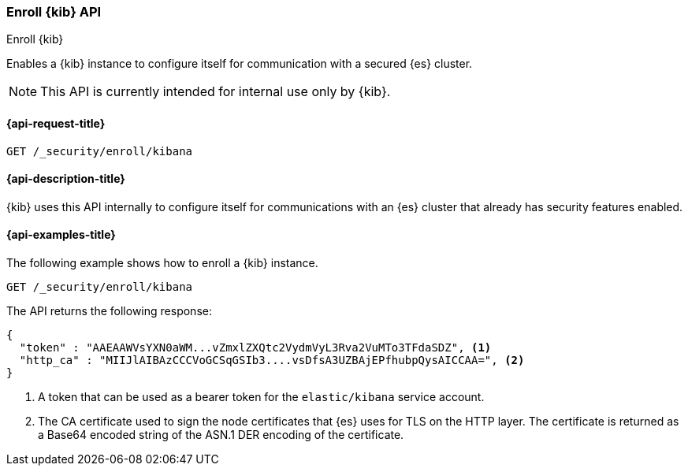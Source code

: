 [[security-api-kibana-enrollment]]
=== Enroll {kib} API
++++
<titleabbrev>Enroll {kib}</titleabbrev>
++++

Enables a {kib} instance to configure itself for communication with a secured {es} cluster.

NOTE: This API is currently intended for internal use only by {kib}.

[[security-api-kibana-enrollment-request]]
==== {api-request-title}

`GET /_security/enroll/kibana`

[[security-api-kibana-enrollment-desc]]
==== {api-description-title}

{kib} uses this API internally to configure itself for communications with an
{es} cluster that already has security features enabled.

[[security-api-client-enrollment-examples]]
==== {api-examples-title}

The following example shows how to enroll a {kib} instance.

[source,console]
----
GET /_security/enroll/kibana
----
// TEST[skip:we need to enable HTTP TLS for the docs cluster]

The API returns the following response:

[source,console_result]
----
{
  "token" : "AAEAAWVsYXN0aWM...vZmxlZXQtc2VydmVyL3Rva2VuMTo3TFdaSDZ", <1>
  "http_ca" : "MIIJlAIBAzCCCVoGCSqGSIb3....vsDfsA3UZBAjEPfhubpQysAICCAA=", <2>
}
----
<1> A token that can be used as a bearer token for the `elastic/kibana` service account.
<2> The CA certificate used to sign the node certificates that {es} uses for TLS on the HTTP layer.
The certificate is returned as a Base64 encoded string of the ASN.1 DER encoding of the certificate.
